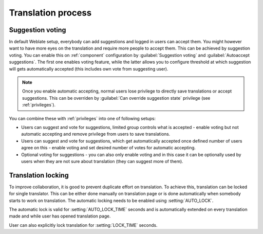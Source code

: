Translation process
===================

.. _voting:

Suggestion voting
-----------------

.. versionadded:: 1.6

    This feature is available since Weblate 1.6.

In default Weblate setup, everybody can add suggestions and logged in users can
accept them. You might however want to have more eyes on the translation and
require more people to accept them. This can be achieved by suggestion voting.
You can enable this on :ref:`component` configuration by 
:guilabel:`Suggestion voting` and :guilabel:`Autoaccept suggestions`. The first
one enables voting feature, while the latter allows you to configure threshold
at which suggestion will gets automatically accepted (this includes own vote from
suggesting user).

.. note::

    Once you enable automatic accepting, normal users lose privilege to
    directly save translations or accept suggestions. This can be overriden
    by :guilabel:`Can override suggestion state` privilege
    (see :ref:`privileges`).

You can combine these with :ref:`privileges` into one of following setups:

* Users can suggest and vote for suggestions, limited group controls what is
  accepted - enable voting but not automatic accepting and remove privilege
  from users to save translations.
* Users can suggest and vote for suggestions, which get automatically accepted
  once defined number of users agree on this - enable voting and set desired 
  number of votes for automatic accepting.
* Optional voting for suggestions - you can also only enable voting and in 
  this case it can be optionally used by users when they are not sure about 
  translation (they can suggest more of them).

.. _locking:

Translation locking
-------------------

To improve collaboration, it is good to prevent duplicate effort on
translation. To achieve this, translation can be locked for single translator.
This can be either done manually on translation page or is done automatically
when somebody starts to work on translation. The automatic locking needs to be
enabled using :setting:`AUTO_LOCK`.

The automatic lock is valid for :setting:`AUTO_LOCK_TIME` seconds and is
automatically extended on every translation made and while user has opened
translation page.

User can also explicitly lock translation for :setting:`LOCK_TIME` seconds.
